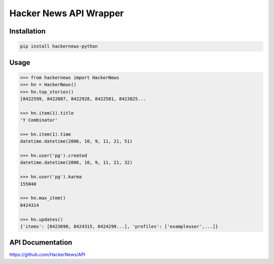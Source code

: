 Hacker News API Wrapper
=======================

Installation
------------

.. code-block:: bash

    pip install hackernews-python

Usage
-----

.. code-block:: pycon

    >>> from hackernews import HackerNews
    >>> hn = HackerNews()
    >>> hn.top_stories()
    [8422599, 8422087, 8422928, 8422581, 8423825...

    >>> hn.item(1).title
    'Y Combinator'

    >>> hn.item(1).time
    datetime.datetime(2006, 10, 9, 11, 21, 51)

    >>> hn.user('pg').created
    datetime.datetime(2006, 10, 9, 11, 21, 32)

    >>> hn.user('pg').karma
    155040

    >>> hn.max_item()
    8424314

    >>> hn.updates()
    {'items': [8423690, 8424315, 8424299...], 'profiles': ['exampleuser',...]}


API Documentation
-----------------

https://github.com/HackerNews/API

